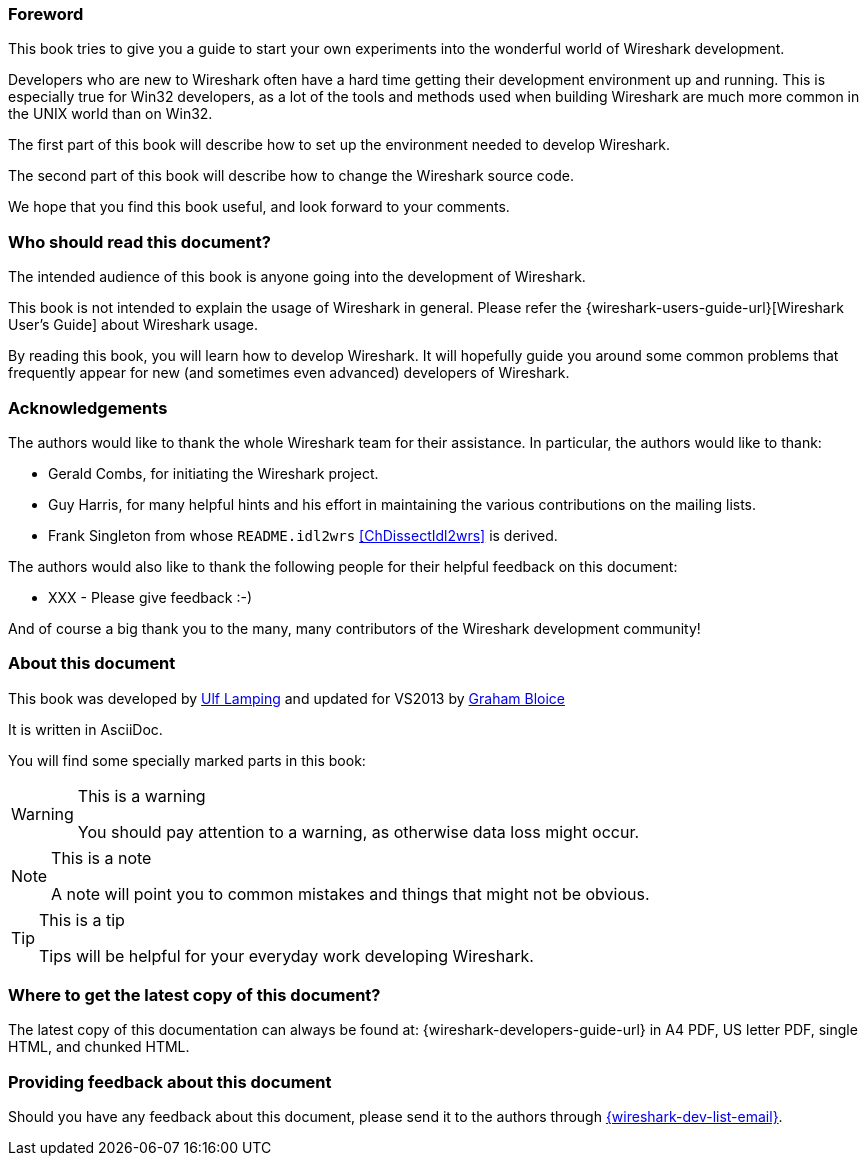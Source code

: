 ++++++++++++++++++++++++++++++++++++++
<!-- WSDG Preface -->
++++++++++++++++++++++++++++++++++++++

[[PreForeword]]

=== Foreword

This book tries to give you a guide to start your own experiments into
the wonderful world of Wireshark development.

Developers who are new to Wireshark often have a hard time getting
their development environment up and running. This is
especially true for Win32 developers, as a lot of the tools and methods
used when building Wireshark are much more common in the UNIX world than
on Win32.

The first part of this book will describe how to set up the environment
needed to develop Wireshark.

The second part of this book will describe how to change the Wireshark
source code.

We hope that you find this book useful, and look forward to your comments.

[[PreAudience]]

=== Who should read this document?

The intended audience of this book is anyone going into the development of
Wireshark.

This book is not intended to explain the usage of Wireshark in general.
Please refer the
{wireshark-users-guide-url}[Wireshark User's Guide] about Wireshark usage.

By reading this book, you will learn how to develop Wireshark. It will
hopefully guide you around some common problems that frequently appear for
new (and sometimes even advanced) developers of Wireshark.

[[PreAck]]

=== Acknowledgements

The authors would like to thank the whole Wireshark team for their
assistance. In particular, the authors would like to thank:

* Gerald Combs, for initiating the Wireshark project.

* Guy Harris, for many helpful hints and his effort in maintaining
the various contributions on the mailing lists.

* Frank Singleton from whose `README.idl2wrs` <<ChDissectIdl2wrs>> is derived.

The authors would also like to thank the following people for their
helpful feedback on this document:

* XXX - Please give feedback :-)

And of course a big thank you to the many, many contributors of the
Wireshark development community!

[[PreAbout]]

=== About this document

This book was developed by mailto:{wsdg-author-email}[Ulf Lamping]
and updated for VS2013 by mailto:{wsdg-author-email2}[Graham Bloice]

It is written in AsciiDoc.

You will find some specially marked parts in this book:

[WARNING]
.This is a warning
====
You should pay attention to a warning, as otherwise data loss might occur.
====

[NOTE]
.This is a note
====
A note will point you to common mistakes and things that might not be
obvious.
====

[TIP]
.This is a tip
====
Tips will be helpful for your everyday work developing Wireshark.
====

[[PreDownload]]

=== Where to get the latest copy of this document?

The latest copy of this documentation can always be found at:
{wireshark-developers-guide-url} in A4 PDF, US letter PDF, single HTML,
and chunked HTML.

[[PreFeedback]]

=== Providing feedback about this document

Should you have any feedback about this document, please send it to the
authors through mailto:{wireshark-dev-list-email}[].


